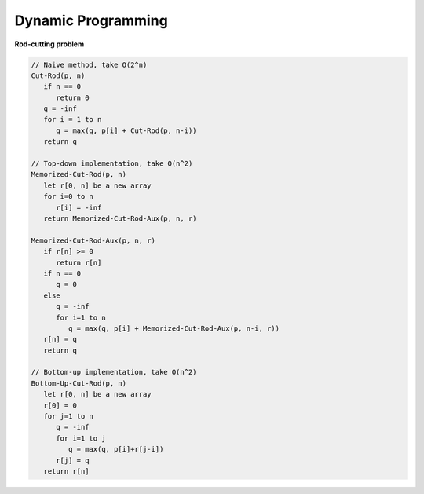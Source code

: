 *******************
Dynamic Programming
*******************

**Rod-cutting problem**
   
.. code-block:: none

   // Naive method, take O(2^n)
   Cut-Rod(p, n)
      if n == 0
         return 0
      q = -inf
      for i = 1 to n
         q = max(q, p[i] + Cut-Rod(p, n-i))
      return q
   
   // Top-down implementation, take O(n^2)
   Memorized-Cut-Rod(p, n)
      let r[0, n] be a new array
      for i=0 to n
         r[i] = -inf
      return Memorized-Cut-Rod-Aux(p, n, r)
   
   Memorized-Cut-Rod-Aux(p, n, r)
      if r[n] >= 0
         return r[n]
      if n == 0
         q = 0
      else
         q = -inf
         for i=1 to n
            q = max(q, p[i] + Memorized-Cut-Rod-Aux(p, n-i, r))
      r[n] = q
      return q
   
   // Bottom-up implementation, take O(n^2)
   Bottom-Up-Cut-Rod(p, n)
      let r[0, n] be a new array
      r[0] = 0
      for j=1 to n
         q = -inf
         for i=1 to j
            q = max(q, p[i]+r[j-i])
         r[j] = q
      return r[n]
